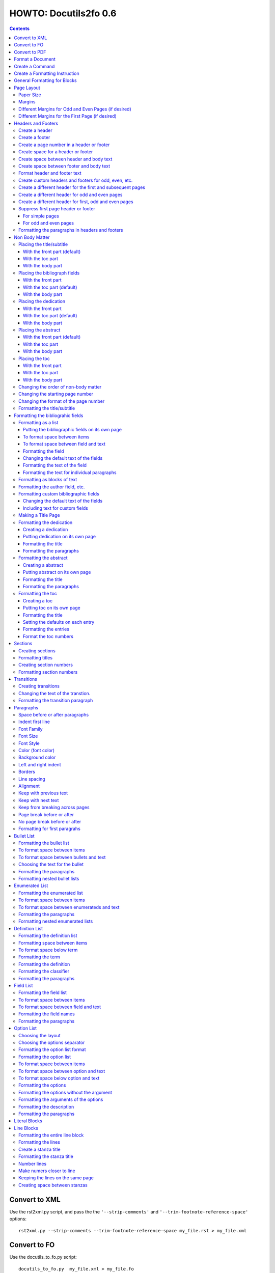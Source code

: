 ^^^^^^^^^^^^^^^^^^^^^^^^
HOWTO: Docutils2fo 0.6
^^^^^^^^^^^^^^^^^^^^^^^^

..  $Id$ 

.. contents::

================
Convert to XML
================

Use the rst2xml.py script, and pass the the ``'--strip-comments'`` and 
``'--trim-footnote-reference-space'`` options::

 rst2xml.py --strip-comments --trim-footnote-reference-space my_file.rst > my_file.xml

================
Convert to FO 
================

Use the docutils_to_fo.py script::

 docutils_to_fo.py  my_file.xml > my_file.fo

Use the ``'--help'`` option to get options.

Alternatively, you can convert from RST to FO in one step::

 rst2xml.py --strip-comments --trim-footnote-reference-space my_file.rst | docutils_to_fo.py > my_file.fo

================
Convert to PDF 
================

Use the fop processor, an open source Java application at http://xmlgraphics.apache.org/fop/.
In order to run in from a unix system::

 fop my_file.fo my_file.pdf

To convert from RST to PDF with one command::

 rst2xml.py --strip-comments --trim-footnote-reference-space my_file.rst\
 | docutils_to_fo.py | fop -fo - my_file.pdf

===================
Format a Document
===================

1. Create a config file that with a section and instructions (as explained
   below)::

    [FO]

    paragraph.space-before = 12pt


2. Enable the ``'docutils_to_fo'`` script to read the config file. Either pass 
   the ``'--config'`` option::

     docutils_to_fo.py  --config my_config_file my_file.xml > my_file.fo

  or put this file where the script automatically reads it, either in 
  ``./docutils.conf``, or ``~/home/.docutils``. 

Unless otherwise noted, the rest of this document refers to creating the
config file.

==================
Create a Command
==================

Commands consist of instructions without a period in them. The following
sets ``'strict'`` = ``'True'``, making the processing quit when an error is 
encountered::

 strict = True 

 

================================
Create a Formatting Instruction
================================

Formatting instructions consist of 3 parts: the region to be formatted,
followed by a period; the formatting property, followed by an equal sign; and
the value of the property. The following command sets the space before plain
paragrahs to 12pt::

 paragraph.space-before = 12pt

.. tip::

 You can use the config file to pass commonly-used options of the 
 rst2xml.py command. Put these commands in the *general* section::

   [general]

   strip_comments = true
   trim-footnote-reference-space = true

   [FO]
   paragraph.space-before = 12pt


==============================
General Formatting for Blocks
==============================

Most of the regions in a docutils document consists of blocks. This is true of
the title, subtitle, section titles, paragrahs, block quotes, etc. All of thes
blocks can take the following properties:

* space-before
* space-after
* first-line-indent
* font (the same as font-family)
* font-size
* font-style
* color (for the color of the text)
* backgroud-color
* left-indent 
* right-indent 
* border (for the boders around the block) 
* line-spacing (for double space, for exampe)
* alignment 
* keep-with-next (to keep the block from ending a page)
* keep-with-previous (to keep the block from starting a new page)
* keep-on-same-page (to prevent a block form splitting across a page)
* page-break-before (to create page breaks) 
* page-break-after (to create page breaks) 

These properties are the most commonly used and have an easy-to-remember,
short name. In addition, one can use any of the valid FO properties, which can
be found, among other places, at http://www.w3schools.com/xslfo/obj_block.asp.
For example, ``'paragraph.border-before-color = red'`` specifies the color of the 
border on the before-edge for plain paragraphs.

============
Page Layout
============

Paper Size
-----------

::

 paper-size.height = 11in
 paper-size.width = 8.5in

Margins
---------
::

 page.top-margin = .75in
 page.bottom-margin = .75in
 page.right-margin = .75in
 page.left-margin = .75in

Different Margins for Odd and Even Pages (if desired)
------------------------------------------------------
::

 odd-page.top-margin = 1in
 odd-page.bottom-margin = 1in
 odd-page.right-margin = 1in
 odd-page.left-margin = 2in
 
 even-page.top-margin = 1in
 even-page.bottom-margin = 1in
 even-page.right-margin = 2in
 even-page.left-margin = 1in

Different Margins for the First Page (if desired)
---------------------------------------------------
::

 first-page.top-margin = 3in
 first-page.bottom-margin = 1in
 first-page.right-margin = .8in
 first-page.left-margin = 2in


====================
Headers and Footers
====================

Create a header
---------------

In the *document* (not the config file), use the following::

 .. header:: 

    A Christmas Carol 

The header will appear on every page, including any pages in the table
of contents section.

Create a footer
---------------

In the *document* (not the config file), use the following::

 .. footer:: 

    Charles Dickens 

The footer will appear on every page, including any pages in the table
of contents section.

Create a page number in a header or footer
--------------------------------------------

In the *document* (not the config file), use the following::

 .. role:: page-num
    
 .. footer:: 

    Charles Dickens.
    
    :page-num:`1`

Page numbers will be generated automatically.

Create space for a header or footer
------------------------------------

The defaults should create enough space for headers or footers. If you want to
change the defaults, use::

 header.height = 1in
 footer.height = 1in


Create space between header and body text
------------------------------------------

::

 header.space-before = .2in
    
Create space between footer and body text
------------------------------------------

::

 footer.space-before = -.1in

Format header and footer text
------------------------------

If your header or footer contains just one paragraphs, use the header or
footer region plus any block property::

 header.color = blue
 header.background-color = black


Create custom headers and footers for odd, even, etc.
--------------------------------------------------------

You can create different headers and footers for the following
regions:

* first page of the body
* odd page of the body
* even page of the body
* first page of the table of contents section
* odd page of the table of contents section
* even page of the table of contents section

Create a different header for the first and subsequent pages
-------------------------------------------------------------

In the *document* set up the headers and footers::


 .. container:: first-header
 
  first header text
 
 .. container:: first-footer
 
  first footer text
 
 .. container:: body-header
 
  body header
 
 .. container:: body-footer
 
  body footer

Use ``'first-header'``, ``'first-footer'``, ``'body-header'`` and
``'body-footer'`` to format these headers and footers::

 body-header.color = red
 body-footer.color = red
 first-header.background-color = red
 first-footer.background-color = red

Create a different header for odd and even pages
-------------------------------------------------

In the *document* set up the headers and footers::


 .. container:: odd-header
 
  odd header
 
 .. container:: odd-footer
 
  odd footer
 
 .. container:: even-header
 
  even header
 
 .. container:: even-footer
 
  even footer

Use ``'odd-header'``, ``'odd-footer'``, ``'even-header'`` and
``'even-footer'`` to format these headers and footers::

 odd-header.color = red
 odd-footer.color = red
 even-header.background-color = red
 even-footer.background-color = red

Create a different header for first, odd and even pages
--------------------------------------------------------

In the *document* set up the headers and footers::

 .. container:: first-header
 
  first header text
 
 .. container:: first-footer
 
  first footer text

 .. container:: odd-header
 
  odd header
 
 .. container:: odd-footer
 
  odd footer
 
 .. container:: even-header
 
  even header
 
 .. container:: even-footer
 
  even footer

Use ``'first-header'`` ``'first-footer'``, ``'odd-header'``,
``'odd-footer'``, ``'even-header'`` and ``'even-footer'`` to format
these headers and footers::

 first-header.font-style = italic
 first-footer.font-style = italic
 odd-header.color = red
 odd-footer.color = red
 even-header.background-color = red
 even-footer.background-color = red

Suppress first page header or footer
--------------------------------------

For simple pages
+++++++++++++++++

Use the following method if you want the same headers and footers on
all pages except the first. In the *document* create headers and
footers for the body, but not for the first page::

 .. container:: body-header
 
  body header
 
 .. container:: body-footer
 
  body footer

For odd and even pages
+++++++++++++++++++++++

If you wish to have different headers and footers on odd and even
pages, but no headers and footers on the first page, use the following
method.

1. First, tell the formatter you desire a first-odd-even layout.
   (Without specifying this explicitly, the formatter will simply
   think you want an odd-even layout.)::

     page-layout = first-odd-even

2. Create odd and even headers, without creating any first headers
   and footers::

    .. container:: odd-header
    
     odd header
    
    .. container:: odd-footer
    
     odd footer
    
    .. container:: even-header
    
     even header
    
    .. container:: even-footer
    
     even footer

Formatting the paragraphs in headers and footers
--------------------------------------------------

Use the header-paragraph and footer-paragraph to format paragraphs:: 

 header-paragraph.font-style = bold
 footer-paragraph.font-style = italic


================
Non Body Matter
================

Non Body matter refers to the document title and subtitle; the
bibliographic fields; the dedication; the abstract; and the table of
contents. 

Each such matter can be put in the front part, the toc (table of
contents) part, or the body part. 

The front part of a document occurrs first and has not headers or
footers. The toc part occurrs next, generally starts with page 1
(thought this can be changed), and page numberas are  formamtted with
Roman numberals (though this can be changed.)

The body part is part of any document. It generally starts with page 1
(though this can be changed) and page numbers are formatted with
Arabic numbers (though this can be changed).

Placing the title/subtitle
---------------------------

With the front part (default)
+++++++++++++++++++++++++++++++

::

 title-subtitle.placement = with-front

With the toc part
++++++++++++++++++

::

 title-subtitle.placement = with-toc

With the body part
+++++++++++++++++++

::

 title-subtitle.placement = with-body

Placing the bibliograph fields
-------------------------------

With the front part 
++++++++++++++++++++

::

 bibliographic-fields.placement = with-front

With the toc part (default)
++++++++++++++++++++++++++++

::

 bibliographic-fields.placement = with-toc

With the body part
+++++++++++++++++++

::

 bibliographic-fields.placement = with-body

Placing the dedication
-----------------------

With the front part 
++++++++++++++++++++

::

 dedication.placement = with-front

With the toc part (default)
++++++++++++++++++++++++++++

::

 dedication.placement = with-toc

With the body part
+++++++++++++++++++

::

 dedication.placement = with-body

Placing the abstract
-----------------------

With the front part (default)
++++++++++++++++++++++++++++++

::

 abstract.placement = with-front

With the toc part 
++++++++++++++++++

::

 abstract.placement = with-toc

With the body part
+++++++++++++++++++

::

 abstract.placement = with-body

Placing the toc
----------------

With the front part 
++++++++++++++++++++

::

 toc.placement = with-front

With the toc part 
++++++++++++++++++

::

 toc.placement = with-toc

With the body part
+++++++++++++++++++

::

 toc.placement = with-body

Changing the order of non-body matter
---------------------------------------

By default, docutils to fo places the non-body matter in the order it
occurrs in the docutils XML document (which may be different than the
RST document). This order is title/subtitle, bibliographic,
dedication, and table of contents. To change this order, use the
``'front.order'`` property. Its value is a list of the non-body order
areas in the order you wish it to occurr, speparated by commas::

 # changes the order of the abstract and the bibliographic fields
 front.order = title, abstract, dedication, toc, bibliographic

Changing the starting page number
----------------------------------

In order to change the starting page number of a toc section or body
section, use the ``'toc-section.start-page'`` or
``'body-section.start-page'`` properties::

 # toc now start on page 3
 toc-section.start-page = 3
 # body starts on page 15
 body-section.start-page = 15

Changing the format of the page number
----------------------------------------

In order to change the formatting of the page numbers, use the
``'toc-section.page-format'`` and ``'body-section.page-format'``::

 # upper case Roman numberals
 toc-section.page-format = I
 # upper case letters
 body-section.page-format = A

Formatting the title/subtitle
------------------------------

Use the property ``'title-subtitle'`` to format both the title and
subtitle. Use the property ``'title'``  to format just the title. Use the
property ``'subtitle'`` to format just the subtitle. All of these
properites are block properties, and can take any of the
properites of a block (see paragraph)::

 # center the title an subtitle
 title-subtitle.alignment = center
 # format the title
 title.font-size = 24pt
 # format the subtitle
 subtitle.font-size = 18pt

To create space before a title/subtitle, and to put the title/subtitle
on their own page::

 title-subtitle.page-break-before= true
 title-subtitle.space-before=3in

===================================
Formatting the bibliograhic fields
===================================

Formatting as a list
---------------------

By defaullt, bibliographic fields are formatted as a list. Use the
``'bibliograhic-fields'`` property to format the space after and before, the
left and right indent, and any other property you want to set on the list,
such as font for font-size::

 bibliographic-fields.space-after = 20pt
 bibliographic-fields.space-before = 20pt
 bibliographic-fields.left-indent = 20pt
 bibliographic-fields.right-indent = 20pt
 bibliographic-fields.background-color = grey

Putting the bibliographic fields on its own page
++++++++++++++++++++++++++++++++++++++++++++++++++

::

 bibliographic-fields.page-break-before = true
 # or, depending on your layout
 bibliographic-fields.page-break-after = true


To format space between items
++++++++++++++++++++++++++++++

Use the ``'space-between-items'`` property.

::


  bibliographic-fields.space-between-items = 30pt

To format space between field and text
+++++++++++++++++++++++++++++++++++++++

The ``'space-from-fields'`` works exactly as the ``'space-from-bullet''``: both
properties control the spacing from the list label and the text.

::

  bibliographic-fields.space-from-field = 3in

Formatting the field
++++++++++++++++++++++

Use the ``'bibliographic-field'`` property, and apply any block properties.
Note the slight, one letter difference between ``'bibliographic-fields``, which
formats the entire list, and ``'bibliographic-field'`` which formats just the
field::

 # change default font to normal
 bibliographic-field.font-style = normal

Changing the default text of the fields
+++++++++++++++++++++++++++++++++++++++++

By default, the docutils to FO converter gives expected names to each of the
bibliographic fields. If you wish to change the name, use the
``'bibliographic-fields.<fieldname-text>`` property::

  # change all the fields from the default to lower case
  bibliographic-fields.author-text = author
  bibliographic-fields.authors-text = authors
  bibliographic-fields.organization-text = organization
  # change 'contact' to 'email'
  bibliographic-fields.contact-text = email
  bibliographic-fields.status-text = status
  bibliographic-fields.copyright-text = copyright
  bibliographic-fields.address-text = address
  bibliographic-fields.revision-text = revision
  bibliographic-fields.date-text = date

Formatting the text of the field
+++++++++++++++++++++++++++++++++++

Use the ``'bibliographic-fields-text'`` identifier::

 bibliographic-fields-text.font-weight=bold

Formatting the text for individual paragraphs
+++++++++++++++++++++++++++++++++++++++++++++

For fields that have more than one paragraph, use the ``'bibliographic-fields-paragraph'``
identifier. This identifier can take any block property::

 bibliographic-fields-paragraph.space-before = 12pt

Note that using the ``'space-before'`` property has the same effect as
controlling the space between each paragraph, without putting unwated space
before the first paragraph. 

Formatting as blocks of text
-----------------------------

Use ``'the bibliographic-fields.format'`` to change the value of the default
format::

 bibliographic-fields.format = normal

Formatting the author field, etc.
----------------------------------

Each bibliographic field is a block, and its identifier is the name of the
field . 

:address: formats the address field
:author: formats the author field
:authors: formats the authors field
:contact: formats the contact field
:copyright: formats the copyright field
:date: formats the date field
:organization: formats the organization field
:revision: formats the revision field
:status: formats the status field
:version: formats the version field

::

 address.space-before=24pt
 author.font-style = bold
 authors.alignment = center
 contact.font-style = italic
 copyright.color = red
 date.background-color = blue
 organization.font-size = 24pt
 revision.alignment = center
 status.alignment = right
 version.font-style = bold-italic
        

Formatting custom bibliographic fields
----------------------------------------

Use the ``'bibliographic-fields-custom1'``,
``'bibliographic-fields-custom2'``, etc, to format each custom field, where
``'-custom1'`` refers to the first occurrence of a custom field,
''`-custom2'`` refers to the second such occurrence, and so on:: 

 bibliographic-field-custom1.color = green
 bibliographic-field-custom2.color = red

Changing the default text of the fields
+++++++++++++++++++++++++++++++++++++++++

As when the bibliiographic fields are formatted as a list, the text of the
fields can likewise be changed in the same manner when formatting the
bibliographic fields as blocks. It often makes sense to makes these fields
empty, especially when creating title page::

  bibliographic-fields.author-text = by
  bibliographic-fields.date-text = 

Including text for custom fields
+++++++++++++++++++++++++++++++++

Use the ``'bibliographic-field-custom#.text'`` property::

 bibliographic-field-custom1.text = Country
 bibliographic-field-custom2.text = Uses of software: 

Making a Title Page
--------------------

Here is the actual RST document::

 ======
 Title
 ======
 
 Subtitle
 =========
 
 
 :by: by
 :Author: Paul Tremblay
 :Address: Paul Tremblay 
           100 Market St. 
           Boston, MA, 01800
 
 :Country: USA
 :Organization: Open Source Software
 :useline: Uses
 :Uses: text processing
 
        documentation
 :Date: $Date$
 :Copyright: This document is in the public domain
 
 Text after.

Here is the configuration file::

 [general]
 trim-footnote-reference-space = true
 [FO]
 bibliographic-fields.format = normal
 
 # the by line by itself
 bibliographic-field-custom1.space-after = 12pt
 bibliographic-field-custom1.alignment = center

 # the line with 'usline' 
 bibliographic-field-custom3.space-after = 0pt
 bibliographic-field-custom3.font-style = bold

 # the Uses field
 bibliographic-field-custom4.space-before = 0pt

 # center align author
 author.alignment = center
 author.font-size = 16pt
 # put a border after the title
 author.border-bottom = 2px solid
 author.padding = 6pt

 # put a borer after copyright
 copyright.border-bottom = 2px solid
 copyright.padding = 6pt
 
 
 
 # set the default text to nothing
 bibliographic-fields.author-text =
 bibliographic-fields.authors-text = 
 bibliographic-fields.organization-text = 
 bibliographic-fields.copyright-text = 
 bibliographic-fields.address-text = 
 bibliographic-fields.date-text = 

 # commands
 strict = True


Formatting the dedication
--------------------------

Creating a dedication
+++++++++++++++++++++++

::

 :Dedication: I dedicate this thesis to my good friend John, who
   stood by me for many years while I struggled ...

Putting dedication on its own page
++++++++++++++++++++++++++++++++++++++++++++++++++

::

 dedication.page-break-before = true
 # or, depending on your layout
 dedication.page-break-after = true

Formatting the title
+++++++++++++++++++++++

Use the ``'dedication-title'`` identifier, which can take any block property::

 dedication-title.alignment = center
 dedication-title.font-size = 24pt

Formatting the paragraphs
++++++++++++++++++++++++++

Use the ``'dedication-paragraph'`` identifier, which can take any block property::

 dedication-paragraph.font-size = 10pt
 dedication-paragraph.alignment = right
 dedication-paragraph.font-style = italic


Formatting the abstract
--------------------------

Creating a abstract
+++++++++++++++++++++++

::


 :Abstract: Just an example of bibliograhic fields.
  This continues on.

Putting abstract on its own page
++++++++++++++++++++++++++++++++++++++++++++++++++

::

 abstract.page-break-before = true
 # or, depending on your layout
 abstract.page-break-after = true

Formatting the title
+++++++++++++++++++++++

Use the ``'abstract-title'`` identifier, which can take any block property::

 abstract-title.alignment = center
 abstract-title.font-size = 24pt

Formatting the paragraphs
++++++++++++++++++++++++++

Use the ``'abstract-paragraph'`` identifier, which can take any block property::

 abstract-paragraph.font-size = 10pt
 abstract-paragraph.alignment = right
 abstract-paragraph.font-style = italic


Formatting the toc
--------------------------

Creating a toc
+++++++++++++++++++++++

::

 .. contents:: Table of Contents

Putting toc on its own page
++++++++++++++++++++++++++++++++++++++++++++++++++

::

 toc.page-break-before = true
 # or, depending on your layout
 toc.page-break-after = true

Formatting the title
+++++++++++++++++++++++

Use the ``'toc-title'`` identifier, which can take any block property::

 toc-title.alignment = center
 toc-title.font-size = 24pt

Setting the defaults on each entry
++++++++++++++++++++++++++++++++++++

Use the ``'toc-default'`` to set properties for all of the toc entries
at once::


 # sets space between entries to 12pt
 toc-default.space-after = 12pt


Formatting the entries
++++++++++++++++++++++++++

Use the identifierst ``'toc-entry1'``, ``'toc-entry2'``, etc.
which can take any block property::

 # increase indents by 10mm
 toc-entry1.left-indent = 10mm
 toc-entry2.left-indent = 20mm
 toc-entry3.left-indent = 30mm
 toc-entry4.left-indent = 40mm
 toc-entry5.left-indent = 50mm


Format the toc numbers
+++++++++++++++++++++++

The format of the numbers for toc entry takes the same format as the
section numbers. See section numbers.

=========
Sections
=========

Creating sections
------------------

Sections are identified through their titles, which are marked up with
adornment: "underlines" below the title text, or underlines and matching
"overlines" above the title.


Here are some examples::

 ===============
 Heading1 Title
 ===============
 
 ---------------
 Heading2 Title
 ---------------
 
 Heading3 Title
 =============
 
 Heading4 Title
 -------------
 
 Heading5 Title
 `````````````
 
 Heading6 Title
 '''''''''''''
 
 Heading7 Title
 .............
 
Any combination of valid adornments can be used. The rst2xml.py utility
recognizes the first such example as the main section, the next such example
as the sub section, and so on.

See the http://docutils.sourceforge.net/docs/ref/rst/restructuredtext.html#sections.


Formatting titles
-------------------

Use the identifiers ``'heading1'``, ``'heading2'``, ``'heading3'``, etc, to
format the titles for each section. Docutils to fo allows sections to go 7
levels deep. Headings are blocks and can take any property of a block (see
paragrahs). 

::

 heading1.font-size = 30pt
 heading1.font-style = bold
 heading2.font-size = 24pt
 # etc.
 heading7.font-size = normal
 heading7.font-style = bold

Creating section numbers
-------------------------

At the start of the document, put::

 .. sectnum::

Formatting section numbers
---------------------------

Use the ``'heading#'`` identifier plus the ``'number-format'`` to format the
section numbers. The value for formatting can take a combination of
punctuation and numbers, letters, or Roman numberals

::

 # (I.), (II.), (III.), etc
 heading1.number-format = (I.)

 # i.), ii.), etc 
 heading2.number-format = i.)

 # .1., .2., .3., etc
 heading3.number-format = .1.

 # a, b, c, etc
 heading4.number-format = a

 # A, B, C., etc
 heading5.number-format = A

.. Don't inherit section numbers
.. ------------------------------
.. 
.. By default, the numbers of each section inherit the numbers of the parent
.. section. to disable this formatting::
.. 
..  headings.inherit-sections-number = False

============
Transitions
============

Creating transitions
---------------------

To create a transition, in the *document* (not the config file), use
horizontal line of 4 or more repeated punctuation characters.

::


 Para.

 ----------

 Para.

Changing the text of the transtion.
-------------------------------------

The default transition text is a single paragraph of three asteristics. To
change the default, use the ``'transition.text'`` property::

 # change to three hypens
 transition.text = ---
 # change to nothing
 transition.text = 

Formatting the transition paragraph
------------------------------------

Use the ``'transition'`` identifier to format the paragraph of the transition
text. This identifier can take any block property.

::

 transition.space-before = 24pt
 transition.space-after = 24pt
 # change the default alignment from center
 transition.alignment = left


===========
Paragraphs
===========

Space before or after paragraphs
---------------------------------

::

 paragraph.space-before = 12pt
 paragraph.space-after = 12pt

Indent first line
-------------------

::

 paragraph.first-line-indent = 12pt

Font Family
-------------

::

 paragraph.font = monospace

Font Size
----------

::

 paragraph.font-size = 12pt

Font Style
-----------

Set ``'font-style'`` to ``'bold'``, ``'italic'``, ``'bold-italic'``,
or ``'normal'``::

 paragraph.font-style = bold-italic

Color (font color)
-------------------

::

 paragraph.color = red

Background color
------------------

::

 paragraph.backgroud-color = red

Left and right indent
----------------------

::

 paragraph.left-indent = 12pt 
 paragraph.right-indent = 12pt 

Borders
---------

::

 paragraph.border = solid black 1px

Use ``'border-top'``, ``'border-bottom'``, ``'border-left'``, and
``'border-right'`` to set properties on specific borders::

 # creates a bottom border
 paragraph.border-bottom = solid black 1px

Line spacing
--------------

::

 # double spaces paragraphs
 paragraph.line-spacing  = 2

Alignment
-----------

Use ``'alignment'`` to align text. Valid values are ``'left'``,
``'right'``, ``'center'``, and ``'justify'``.

::

 # center aligns text
 paragraph.alignment = center

Keep with previous text
-------------------------

::

 # paragrah won't start a new page
 keep-with-previous = true

Keep  with next text
----------------------

::

 # paragrah won't end the page
 keep-with-next = true

Keep from breaking across pages
---------------------------------
::

 keep-on-same-page = true


Page break before or after
----------------------------

::

 paragraph.page-break-before = yes
 paragraph.page-break-after = yes


No page break before or after
-------------------------------

::

 paragraph.page-break-after = no
 paragraph.page-break-before = no

Formatting for first paragrahs
--------------------------------

Docutils to FO allows first paragraphs to be formatted differently
from all others. First paragraphs refers to the first paragraphs after
a section of document, or the first paragaph after a list, code block,
admonition block, or table. British style dictates that such
paragraphs do not have their first line indented. 

::

 #indents all but first paragraph 12pt
 paragraph.first-line-indent = 12pt
 first-paragraph.first-line-indent = 0pt

============
Bullet List
============


Formatting the bullet list
----------------------------

Use the ``'bullet-list'`` property to format the space after and
before, the left and right indent, and any other property you want to
set on the list, such as font for font-size::

 bullet-list.space-after = 20pt
 bullet-list.space-before = 20pt
 bullet-list.left-indent = 20pt
 bullet-list.right-indent = 20pt
 bullet-list.background-color = grey


To format space between items
-------------------------------

Use the ``'space-between-items'`` property.

::


  bullet-list.space-between-items = 30pt

To format space between bullets and text
-------------------------------------------

Use the ``'space-from-bullet'`` identifier::


  bullet-list.space-from-bullet = 1in

Choosing the text for the bullet
-----------------------------------

Use the ``'bullet-list.text'`` property to change the default bullet::

 # change to hyphen
 bullet-list.text = -

If the ``'bullet-list.text'`` property is left empty, the converter
uses the text in the actual document::

 # use the text in the document 
 bullet-list.text = 


Formatting the  paragraphs
----------------------------

Use the ``'bullet-list-paragraph'`` identifier to format the text of
the bullet list. This identifier can take any block property::

 bullet-list-paragraph.space-before = 12pt
 bullet-list-paragraph.font-style = italic

Note that using the ``'space-before'`` property has the same effect as
controlling the space between each paragraph, without putting unwated space
before the first paragraph. 

Formatting nested bullet lists
-------------------------------

Use the ``'bullet-list-level2'`` to format nested lists::

 bullet-list-level2.space-before = 20pt
 bullet-list-level2.left-indent = 40pt
 bullet-list-level2.background-color = blue
 bullet-list-level2.space-from-bullet = 1.5in
 bullet-list-level2.text = †
 bullet-list-level2.space-between-items = 50pt


=================
Enumerated List
=================

Formatting the enumerated list
-------------------------------

Use the ``'enumerated-list'`` property to format the space after and
before, the left and right indent, and any other property you want to
set on the list, such as font for font-size::

 enumerated-list.space-after = 20pt
 enumerated-list.space-before = 20pt
 enumerated-list.left-indent = 20pt
 enumerated-list.right-indent = 20pt
 enumerated-list.background-color = grey


To format space between items
-------------------------------

Use the ``'space-between-items'`` property.

::


  enumerated-list.space-between-items = 30pt

To format space between enumerateds and text
---------------------------------------------

Use the ``'space-from-number'`` identifier::


  enumerated-list.space-from-number = 1in


Formatting the  paragraphs
---------------------------

Use the ``'enumerated-list-paragraph'`` identifier to format the text of
the enumerated list. This identifier can take any block property::

 enumerated-list-paragraph.space-before = 12pt
 enumerated-list-paragraph.font-style = italic

Note that using the ``'space-before'`` property has the same effect as
controlling the space between each paragraph, without putting unwated space
before the first paragraph. 

Formatting nested enumerated lists
-----------------------------------

Use the ``'enumerated-list-level2'`` to format nested lists::

 enumerated-list-level2.space-before = 20pt
 enumerated-list-level2.left-indent = 40pt
 enumerated-list-level2.background-color = blue
 enumerated-list-level2.space-from-number = 1.5in
 enumerated-list-level2.space-between-items = 50pt


=================
Definition List
=================

Formatting the definition list
-------------------------------

Use the ``'definition-list'`` property to format the space after and
before, the left and right indent, and any other property you want to
set on the list, such as font for font-size::

 definition-list.space-after = 20pt
 definition-list.space-before = 20pt
 definition-list.left-indent = 20pt
 definition-list.right-indent = 20pt
 definition-list.background-color = grey

Formatting space between items
-------------------------------

An item consists of both the term and definition.

::

 definition-list.space-between-items = 0pt

To format space below term
---------------------------

Use the ``'space-below-term'`` property.

::

  definition-list.space-below-term = 30pt

Formatting the term
---------------------

Use the ``'definition-term'`` identifier, which can take any block property::

 definition-term.right-indent = 10pt
 definition-term.color = red

Formatting the definition
--------------------------

Use the ``'definition-list-definition'`` identifier, which can take any block property::

 definition-list-definition.color = blue

Formatting the classifier
-------------------------

Use the ``'definition-list-classifier'`` identifier, which can take any inline property::

::

 definition-list-classifier.color = green

Formatting the  paragraphs
---------------------------

The ``'definition-list-definition'`` formats all the paragraphs in the
definiton. If you wish to change a property on the paragraphs instead, use the
``'definition-list-paragraph'`` identifier::

 # the space before dtermines the space between each paragraph
 definition-list-paragraph.space-before = 12pt

============
Field List
============


Formatting the field list
----------------------------

Use the ``'field-list'`` property to format the space after and
before, the left and right indent, and any other property you want to
set on the list, such as font for font-size::

 field-list.space-after = 20pt
 field-list.space-before = 20pt
 field-list.left-indent = 20pt
 field-list.right-indent = 20pt
 field-list.background-color = grey


To format space between items
-------------------------------

Use the ``'space-between-items'`` property.

::


  field-list.space-between-items = 30pt

To format space between field and text
-------------------------------------------

Use the ``'space-from-name'`` identifier::


  field-list.space-from-name = 1in

Formatting the field names
---------------------------

Use the ``'field-name'`` identifier, which can take any inline
properties::


  field-name.color = blue


Formatting the  paragraphs
----------------------------

Use the ``'field-list-paragraph'`` identifier to format the text of
the bullet list. This identifier can take any block property::

 field-list-paragraph.space-before = 12pt
 field-list-paragraph.font-style = italic

Note that using the ``'space-before'`` property has the same effect as
controlling the space between each paragraph, without putting unwated space
before the first paragraph. 


============
Option List
============

Choosing the layout
-------------------

::

 option-list.format = definition

Choosing the options separator
-------------------------------

By default, the docutils to FO convertor uses a comma to separate
options. To change the default, use the ``'options-list.separate'``
property::

 options-list.separator = :

Formatting the option list format
-----------------------------------

The option list can either be formatted as a list, with the options as
labels to the left of the description; or as a definition list, with
the options serving as the terms, and the descriptions in a paragraph
right below. For an option list with lenghty options, a definition
list may work better.

Use the ``'option-list.format'`` to determine the style, choosing
either ``'list'`` or ``'definition'``::

 # change default layout to a definitio list
 option-list.format = definition

Formatting the option list
----------------------------

Use the ``'option-list'`` property to format the space after and
before, the left and right indent, and any other property you want to
set on the list, such as font for font-size::

 option-list.space-after = 20pt
 option-list.space-before = 20pt
 option-list.left-indent = 20pt
 option-list.right-indent = 20pt
 option-list.background-color = grey


To format space between items
-------------------------------

Use the ``'space-between-items'`` property.

::


  option-list.space-between-items = 30pt
 

To format space between option and text
-------------------------------------------

Use the ``'space-from-option'`` identifier::


  option-list.space-from-option = 1in

Note: this option is only valid for option lists formatted as lists,
not for optons lists formatted as definition lists.

To format space below option and text
-------------------------------------------

Use the ``'space-below-option'`` identifier::


  option-list.space-below-option = 1in

Note: this option is only valid for option lists formatted as
definition lists, not for optons lists formatted as lists.


Formatting the options
---------------------------

Use the ``'options'`` identifier to format the option with the
arguments of the options. This identifier  can take any inline
properties::


  options.font-size = xx-small

Formatting the options without the argument
----------------------------------------------

Use the ``'option'`` identifier to format only the option without the
arguments of the options. This identifier  can take any inline
properties::


  option.color = green

.. option-group-block

Formatting the arguments of the options
----------------------------------------------

Use the ``'option-argument'`` identifier to format just the option of
the arugment. This identifier  can take any inline properties::


  option-argument.color = green


Formatting the description
----------------------------

Use the ``'option-list-body'`` identifier to format the text of
the option list::

 option-list-body.font-style = italic

..  option-list-description-block

Formatting the paragraphs
----------------------------

Use the ``'option-list-paragraph'`` identifier to format the text of
the bullet list. This identifier can take any block property::

 option-list-paragraph.space-before = 12pt
 option-list-paragraph.font-style = italic

Note that using the ``'space-before'`` property has the same effect as
controlling the space between each paragraph, without putting unwated space
before the first paragraph. 

===============
Literal Blocks
===============

To format a literal block, use the ``'literal-block'`` identifier. The
literal block takes any block properties::

 literal-block.background-color = red

===========
Line Blocks
===========

Formatting the entire line block
---------------------------------

Use the ``'line-block'`` indentifier to format the entire line block.
This identifier can take any block property::

 line-block.space-before = 24pt
 # set font properties, etc
 line-block.font-size = 10pt
 line-block.line-spacing = 1

Formatting the lines
----------------------

The lines have the identifier ``'line-level1'``, ``'line-level2'`` and
so fourth. Each level indicates how many levels the line is nested.
Lines may be nesed up to 5 levels deep. It makes sense to set overall
properties with the ``'line-block'`` identifier, and to use the
``'line-level#'`` to set the indents of for each level::

 line-level1.left-indent = 15mm
 line-level2.left-indent = 25mm
 line-level3.left-indent = 35mm
 line-level4.left-indent = 45mm
 line-level5.left-indent = 55mm

Create a stanza title
----------------------

In order to create a title for a stanza, in the *document* (not the
configuration file) include the line in a title_reference::

 | `stanza title 1` 
 | A one, two, a one two three four
 |
 | `stanza title 2`
 | Half a bee, philosophically,
 |     must, *ipso facto*, half not be.
 | But half the bee has got to be,
 |     *vis a vis* its entity.  D'you see?
 |
 | `stanza title 3`
 | But can a bee be said to be
 |     or not to be an entire bee,
 |         when half the bee is not a bee,
 |             due to some ancient injury?
 |
 | Singing...

Formatting the stanza title
-----------------------------

Use the ``'stanza-title'`` to format the stanza title::

 stanza-title.font-style = bold

You cannot do any formatting with a title reference (the text between
the \`\`). If you need to do inline markup on part of a stanza title,
only put the \`\` around the part that does not need the markup::

 
 | *stanza title* `3` 
 | But can a bee be said to be

If you need to format the entire stanza title, use the following work
around::


 .. role:: title
 
 | *stanza title 3* :title:`x` 
 | But can a bee be said to be
 |     or not to be an entire bee,
 |         when half the bee is not a bee,
 |             due to some ancient injury?

Number lines
------------

Use the ``'line-block.number'`` property, and choose a number for the
value. If a value of 5 is choosen, every 5th line will be numbered. If
10 is choosen, every 10th line will be nummbered, and so on.

::

 line-block.number = 5

Make numers closer to line
----------------------------

By default, docutils to fo puts the number to the very right of the
margin. There is not way to change this default. However, by
increasing the margin on the line-block, the numbers will render
closer::

 line-block.right-indent = 20mm

Keeping the lines on the same page
-----------------------------------

If the line block is relatively short, use the ``'keep-on-same-page'``
property.

::

 line-block.keep-on-same-page = true

If the line block is long, using this property could lead to
huge space on a page.

.. note a work around is to create a completely new stanza, and use
.. keep-on-same-page property. 

Creating space between stanzas
-------------------------------

Use a blank line to control the space between stanzas. There is no
othe way to control space. The rst2xml.py utility marks a new set of
line blocks when it detects a new indentation. In contrast, real verse
is marked by the space between stanzas.


